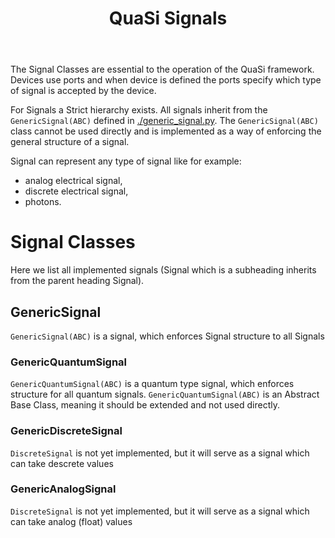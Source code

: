 #+title: QuaSi Signals

The Signal Classes are essential to the operation of the QuaSi framework.
Devices use ports and when device is defined the ports specify which type of
signal is accepted by the device.

For Signals a Strict hierarchy exists. All signals inherit from the
~GenericSignal(ABC)~ defined in [[./generic_signal.py]]. The ~GenericSignal(ABC)~ class
cannot be used directly and is implemented as a way of enforcing the general
structure of a signal.

Signal can represent any type of signal like for example:
 + analog electrical signal,
 + discrete electrical signal,
 + photons.

* Signal Classes
Here we list all implemented signals (Signal which is a subheading inherits from
the parent heading Signal).

** GenericSignal
~GenericSignal(ABC)~ is a signal, which enforces Signal structure to all Signals

*** GenericQuantumSignal
~GenericQuantumSignal(ABC)~ is a quantum type signal, which enforces structure for
all quantum signals. ~GenericQuantumSignal(ABC)~ is an Abstract Base Class,
meaning it should be extended and not used directly.

*** GenericDiscreteSignal
~DiscreteSignal~ is not yet implemented, but it will serve as a signal which can
take descrete values

*** GenericAnalogSignal
~DiscreteSignal~ is not yet implemented, but it will serve as a signal which can
take analog (float) values
